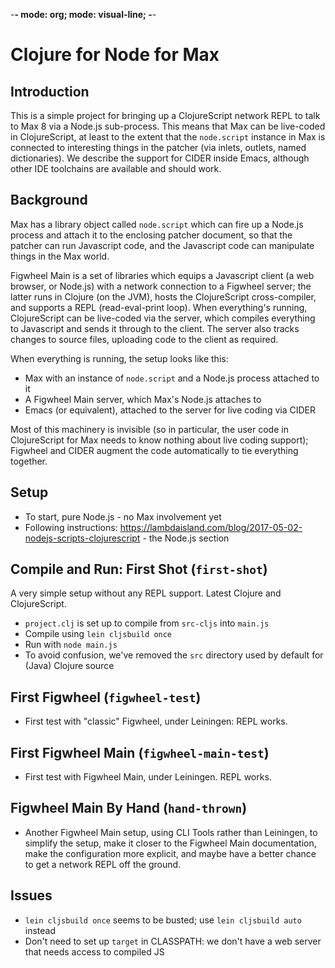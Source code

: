 -*- mode: org; mode: visual-line; -*-
#+STARTUP: indent

* Clojure for Node for Max
** Introduction

This is a simple project for bringing up a ClojureScript network REPL to talk to Max 8 via a Node.js sub-process. This means that Max can be live-coded in ClojureScript, at least to the extent that the =node.script= instance in Max is connected to interesting things in the patcher (via inlets, outlets, named dictionaries). We describe the support for CIDER inside Emacs, although other IDE toolchains are available and should work.

** Background

Max has a library object called =node.script= which can fire up a Node.js process and attach it to the enclosing patcher document, so that the patcher can run Javascript code, and the Javascript code can manipulate things in the Max world.

Figwheel Main is a set of libraries which equips a Javascript client (a web browser, or Node.js) with a network connection to a Figwheel server; the latter runs in Clojure (on the JVM), hosts the ClojureScript cross-compiler, and supports a REPL (read-eval-print loop). When everything's running, ClojureScript can be live-coded via the server, which compiles everything to Javascript and sends it through to the client. The server also tracks changes to source files, uploading code to the client as required.

When everything is running, the setup looks like this:

- Max with an instance of =node.script= and a Node.js process attached to it
- A Figwheel Main server, which Max's Node.js attaches to
- Emacs (or equivalent), attached to the server for live coding via CIDER

Most of this machinery is invisible (so in particular, the user code in ClojureScript for Max needs to know nothing about live coding support); Figwheel and CIDER augment the code automatically to tie everything together.

** Setup

- To start, pure Node.js - no Max involvement yet
- Following instructions: [[https://lambdaisland.com/blog/2017-05-02-nodejs-scripts-clojurescript]] - the Node.js section

** Compile and Run: First Shot (=first-shot=)

A very simple setup without any REPL support. Latest Clojure and ClojureScript.

- =project.clj= is set up to compile from =src-cljs= into =main.js=
- Compile using =lein cljsbuild once=
- Run with =node main.js=
- To avoid confusion, we've removed the =src= directory used by default for (Java) Clojure source

** First Figwheel (=figwheel-test=)

- First test with "classic" Figwheel, under Leiningen: REPL works.

** First Figwheel Main (=figwheel-main-test=)

- First test with Figwheel Main, under Leiningen. REPL works.

** Figwheel Main By Hand (=hand-thrown=)

- Another Figwheel Main setup, using CLI Tools rather than Leiningen, to simplify the setup, make it closer to the Figwheel Main documentation, make the configuration more explicit, and maybe have a better chance to get a network REPL off the ground.

** Issues

- =lein cljsbuild once= seems to be busted; use =lein cljsbuild auto= instead
- Don't need to set up =target= in CLASSPATH: we don't have a web server that needs access to compiled JS
